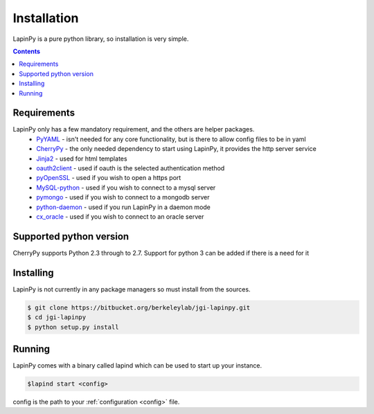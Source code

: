 Installation
------------

LapinPy is a pure python library, so installation is very simple.

.. contents::
   :depth:  4

Requirements
############

LapinPy only has a few mandatory requirement, and the others are helper packages.
  - `PyYAML <http://pyyaml.org/wiki/PyYAMLDocumentation>`_ - isn't needed for any core functionality, but is there to allow config files to be in yaml
  - `CherryPy <http://docs.cherrypy.org/en/latest/index.html>`_ - the only needed dependency to start using LapinPy, it provides the http server service
  - `Jinja2 <http://jinja.pocoo.org/docs/>`_ - used for html templates
  - `oauth2client <https://code.google.com/p/google-api-python-client/wiki/OAuth2Client>`_ - used if oauth is the selected authentication method
  - `pyOpenSSL <https://github.com/pyca/pyopenssl>`_ - used if you wish to open a https port
  - `MySQL-python <http://mysql-python.sourceforge.net/MySQLdb-1.2.2/>`_ - used if you wish to connect to a mysql server
  - `pymongo <http://api.mongodb.org/python/current/>`_ - used if you wish to connect to a mongodb server
  - `python-daemon <https://pypi.python.org/pypi/python-daemon/1.5.5>`_ - used if you run LapinPy in a daemon mode
  - `cx_oracle <http://cx-oracle.sourceforge.net/>`_ - used if you wish to connect to an oracle server

Supported python version
########################

CherryPy supports Python 2.3 through to 2.7. Support for python 3 can be added if there is a need for it

Installing
##########

LapinPy is not currently in any package managers so must install from the sources.

.. code-block:: bash
    
    $ git clone https://bitbucket.org/berkeleylab/jgi-lapinpy.git
    $ cd jgi-lapinpy
    $ python setup.py install

Running
#######

LapinPy comes with a binary called lapind which can be used to start up your instance.

.. code-block:: bash
    
    $lapind start <config>

config is the path to your :ref:`configuration <config>` file.
